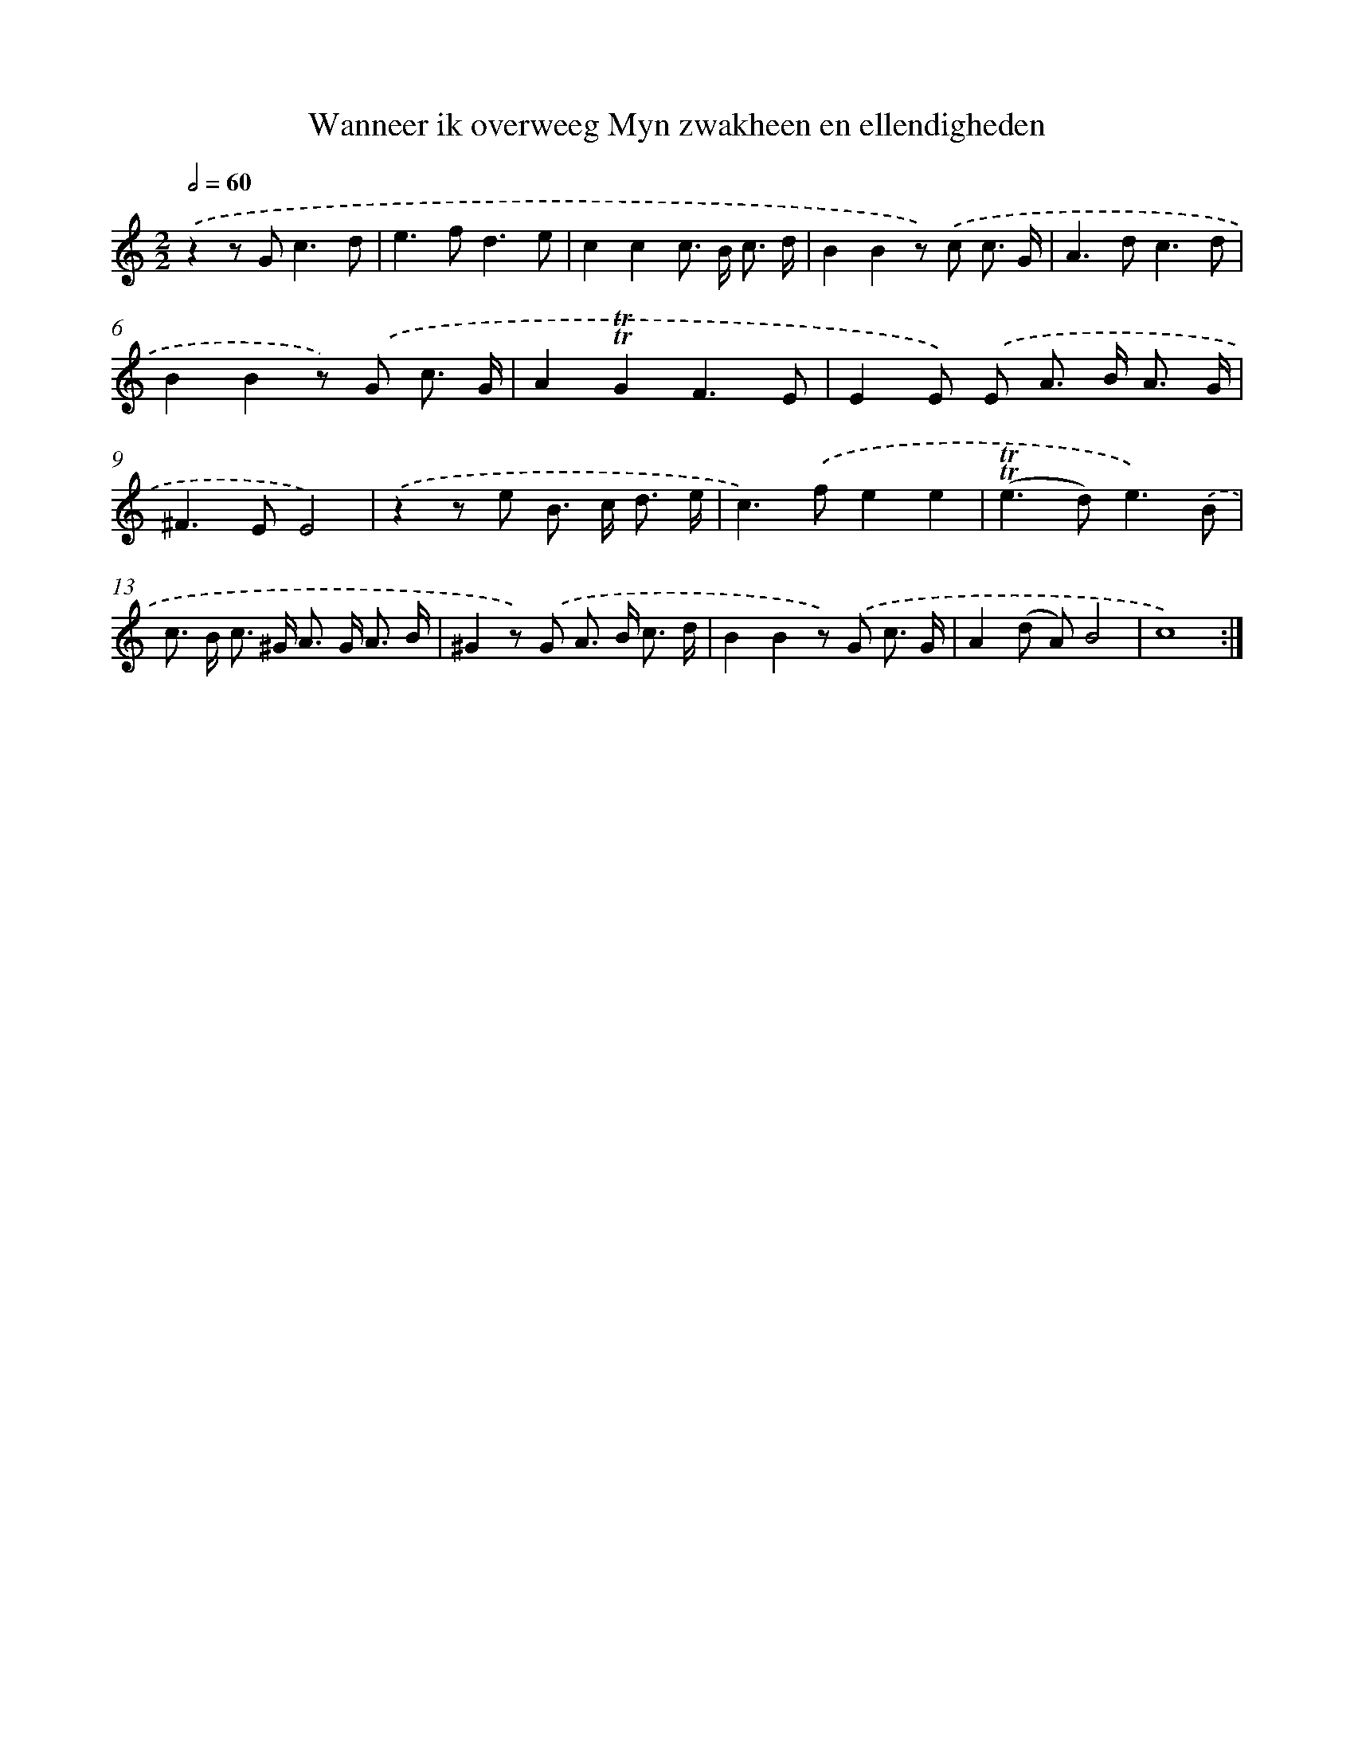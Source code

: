 X: 16276
T: Wanneer ik overweeg Myn zwakheen en ellendigheden
%%abc-version 2.0
%%abcx-abcm2ps-target-version 5.9.1 (29 Sep 2008)
%%abc-creator hum2abc beta
%%abcx-conversion-date 2018/11/01 14:38:01
%%humdrum-veritas 2363503282
%%humdrum-veritas-data 1515078369
%%continueall 1
%%barnumbers 0
L: 1/8
M: 2/2
Q: 1/2=60
K: C clef=treble
.('z2z G2<c2d |
e2>f2d3e |
c2c2c> B c3/ d/ |
B2B2z) .('c c3/ G/ |
A2>d2c3d |
B2B2z) .('G c3/ G/ |
A2!trill!!trill!G2F3E |
E2E) .('E A> B A3/ G/ |
^F2>E2E4) |
.('z2z e B> c d3/ e/ |
c2>).('f2e2e2 |
(!trill!!trill!e2>d2)e3).('B |
c> B c> ^G A> G A3/ B/ |
^G2z) .('G A> B c3/ d/ |
B2B2z) .('G c3/ G/ |
A2(d A)B4 |
c8) :|]
